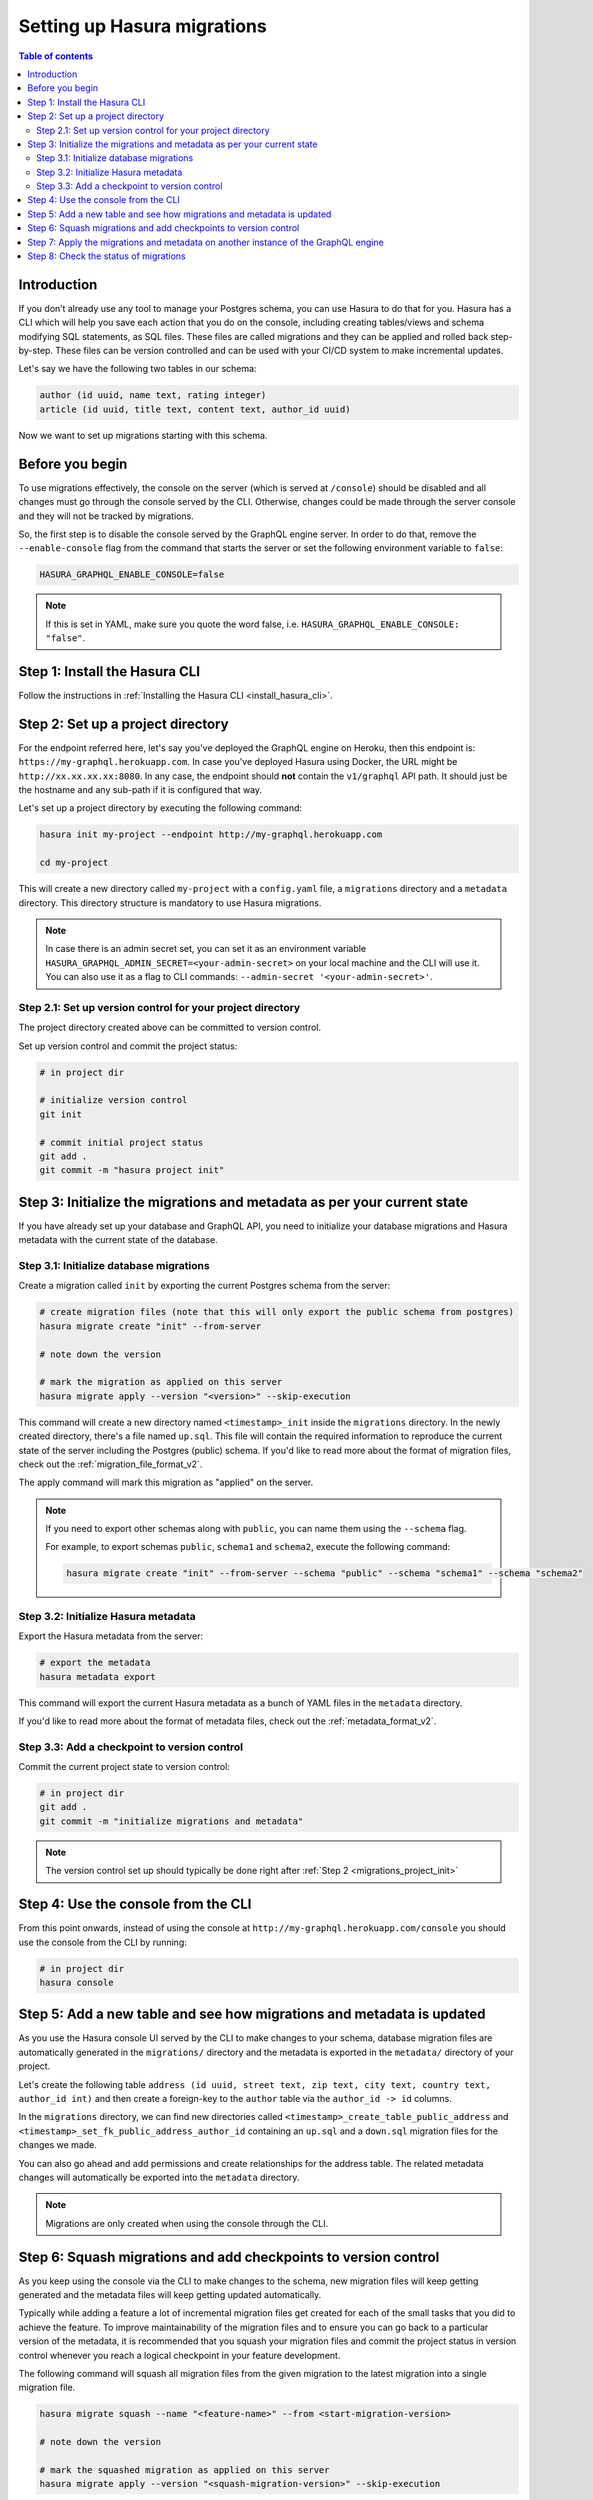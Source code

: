 .. meta::
   :description: Migrations setup for an existing Hasura instance
   :keywords: hasura, docs, migration, setup, existing Hasura

.. _migrations_setup:

Setting up Hasura migrations
============================

.. contents:: Table of contents
  :backlinks: none
  :depth: 2
  :local:

Introduction
------------

If you don’t already use any tool to manage your Postgres schema, you can use Hasura to do that for you. 
Hasura has a CLI which will help you save each action that you do on the console, including creating
tables/views and schema modifying SQL statements, as SQL files.
These files are called migrations and they can be applied and rolled back step-by-step. These files
can be version controlled and can be used with your CI/CD system to make incremental updates.

Let's say we have the following two tables in our schema:

.. code-block:: sql

    author (id uuid, name text, rating integer)
    article (id uuid, title text, content text, author_id uuid)

Now we want to set up migrations starting with this schema.

Before you begin
----------------

To use migrations effectively, the console on the server (which is served at ``/console``) should be
disabled and all changes must go through the console served by the CLI. Otherwise, changes could be
made through the server console and they will not be tracked by migrations.

So, the first step is to disable the console served by the GraphQL engine server. In order to do
that, remove the ``--enable-console`` flag from the command that starts the server or set the
following environment variable to ``false``:

.. code-block:: bash

    HASURA_GRAPHQL_ENABLE_CONSOLE=false

.. note::

   If this is set in YAML, make sure you quote the word false, i.e.
   ``HASURA_GRAPHQL_ENABLE_CONSOLE: "false"``.

Step 1: Install the Hasura CLI
------------------------------

Follow the instructions in :ref:`Installing the Hasura CLI <install_hasura_cli>`.

.. _migrations_project_init:

Step 2: Set up a project directory
----------------------------------

For the endpoint referred here, let's say you've
deployed the GraphQL engine on Heroku, then this endpoint is:
``https://my-graphql.herokuapp.com``. In case you've deployed Hasura using Docker,
the URL might be ``http://xx.xx.xx.xx:8080``. In any case, the endpoint should **not** contain
the ``v1/graphql`` API path. It should just be the hostname and any
sub-path if it is configured that way. 

Let's set up a project directory by executing the following command:

.. code-block:: bash

  hasura init my-project --endpoint http://my-graphql.herokuapp.com

  cd my-project

This will create a new directory called ``my-project`` with a ``config.yaml``
file, a ``migrations`` directory and a ``metadata`` directory. This directory structure
is mandatory to use Hasura migrations.

.. note::

   In case there is an admin secret set, you can set it as an environment
   variable ``HASURA_GRAPHQL_ADMIN_SECRET=<your-admin-secret>`` on your local
   machine and the CLI will use it. You can also use it as a flag to CLI commands:
   ``--admin-secret '<your-admin-secret>'``.

Step 2.1: Set up version control for your project directory
^^^^^^^^^^^^^^^^^^^^^^^^^^^^^^^^^^^^^^^^^^^^^^^^^^^^^^^^^^^

The project directory created above can be committed to version control.

Set up version control and commit the project status:

.. code-block:: bash

  # in project dir

  # initialize version control
  git init

  # commit initial project status
  git add .
  git commit -m "hasura project init"

.. _migrations_initialize:

Step 3: Initialize the migrations and metadata as per your current state
------------------------------------------------------------------------

If you have already set up your database and GraphQL API, you need to initialize your
database migrations and Hasura metadata with the current state of the database.

Step 3.1: Initialize database migrations
^^^^^^^^^^^^^^^^^^^^^^^^^^^^^^^^^^^^^^^^

Create a migration called ``init`` by exporting the current Postgres schema from the server:

.. code-block:: bash

   # create migration files (note that this will only export the public schema from postgres)
   hasura migrate create "init" --from-server

   # note down the version

   # mark the migration as applied on this server
   hasura migrate apply --version "<version>" --skip-execution

This command will create a new directory named ``<timestamp>_init`` inside the ``migrations`` directory. 
In the newly created directory, there's a file named ``up.sql``.
This file will contain the required information to reproduce the current state of the server
including the Postgres (public) schema. If you'd like to read more about the format of migration files,
check out the :ref:`migration_file_format_v2`.

The apply command will mark this migration as "applied" on the server.

.. note::

  If you need to export other schemas along with ``public``, you can name them using the
  ``--schema`` flag. 
  
  For example, to export schemas ``public``, ``schema1`` and ``schema2``,
  execute the following command:

  .. code-block:: bash

     hasura migrate create "init" --from-server --schema "public" --schema "schema1" --schema "schema2"

Step 3.2: Initialize Hasura metadata
^^^^^^^^^^^^^^^^^^^^^^^^^^^^^^^^^^^^

Export the Hasura metadata from the server:

.. code-block:: bash

   # export the metadata
   hasura metadata export

This command will export the current Hasura metadata as a bunch of YAML files in the ``metadata`` directory.

If you'd like to read more about the format of metadata files, check out the :ref:`metadata_format_v2`.

Step 3.3: Add a checkpoint to version control
^^^^^^^^^^^^^^^^^^^^^^^^^^^^^^^^^^^^^^^^^^^^^

Commit the current project state to version control:

.. code-block:: bash

  # in project dir
  git add .
  git commit -m "initialize migrations and metadata"
  
.. note::

  The version control set up should typically be done right after :ref:`Step 2 <migrations_project_init>`

Step 4: Use the console from the CLI
------------------------------------

From this point onwards, instead of using the console at
``http://my-graphql.herokuapp.com/console`` you should use the console from the CLI
by running:

.. code-block:: bash

   # in project dir
   hasura console

Step 5: Add a new table and see how migrations and metadata is updated
----------------------------------------------------------------------

As you use the Hasura console UI served by the CLI to make changes to your schema, database migration
files are automatically generated in the ``migrations/`` directory and the metadata is
exported in the ``metadata/`` directory of your project.

Let's create the following table ``address (id uuid, street text, zip text, city text, country text, author_id int)``
and then create a foreign-key to the ``author`` table via the ``author_id -> id`` columns.

In the ``migrations`` directory, we can find new directories called ``<timestamp>_create_table_public_address``
and ``<timestamp>_set_fk_public_address_author_id`` containing an ``up.sql`` and a ``down.sql`` migration files
for the changes we made.

You can also go ahead and add permissions and create relationships for the address table.
The related metadata changes will automatically be exported into the ``metadata`` directory.

.. note::

   Migrations are only created when using the console through the CLI.

Step 6: Squash migrations and add checkpoints to version control
----------------------------------------------------------------

As you keep using the console via the CLI to make changes to the schema, new
migration files will keep getting generated and the metadata files will keep getting
updated automatically.

Typically while adding a feature a lot of incremental migration files get
created for each of the small tasks that you did to achieve the feature. To
improve maintainability of the migration files and to ensure you can go back to a particular
version of the metadata, it is recommended that you squash your migration files and
commit the project status in version control whenever you reach a logical checkpoint in your feature
development.

The following command will squash all migration files from the given migration to the latest
migration into a single migration file.

.. code-block:: bash

  hasura migrate squash --name "<feature-name>" --from <start-migration-version>

  # note down the version

  # mark the squashed migration as applied on this server
  hasura migrate apply --version "<squash-migration-version>" --skip-execution

Commit the project status into version control.

.. code-block:: bash

  # in project dir
  git add .
  git commit -m "<feature-name>"

.. note::

  The version control set up should typically be done right after :ref:`Step 2 <migrations_project_init>`

Step 7: Apply the migrations and metadata on another instance of the GraphQL engine
-----------------------------------------------------------------------------------

Apply all migrations present in the ``migrations/`` directory and the metadata present
in the ``metadata/`` directory on a new instance at ``http://another-graphql-instance.herokuapp.com``:

.. code-block:: bash

   # in project dir
   hasura migrate apply --endpoint http://another-graphql-instance.herokuapp.com
   hasura metadata apply --endpoint http://another-graphql-instance.herokuapp.com

In case you need an automated way of applying the migrations and metadata, take a look at the
:ref:`cli-migrations <auto_apply_migrations>` Docker image, which can start the
GraphQL engine after automatically applying the migrations and metadata which are
mounted onto directories.

If you now open the console of the new instance, you can see that the three tables have
been created and are tracked:

.. thumbnail:: /img/graphql/manual/migrations/tracked-tables.png
   :alt: Tracked tables from Hasura migrations
   :width: 30%

Step 8: Check the status of migrations
--------------------------------------

.. code-block:: bash

   # in project dir
   hasura migrate status

This command will print out each migration version present in the ``migrations``
directory along with its name, source status and database status.

For example,

.. code-block:: bash

   $ hasura migrate status
   VERSION        NAME                           SOURCE STATUS  DATABASE STATUS
   1590493510167  init                           Present        Present
   1590497881360  create_table_public_address    Present        Present

Such a migration status indicates that there are 2 migration versions in the
local directory and both of them are applied on the database.

If ``SOURCE STATUS`` indicates ``Not Present``, it means that the migration
version is present on the server, but not on the current user's local directory.
This typically happens if multiple people are collaborating on a project and one
of the collaborators forgot to pull the latest changes which included the latest
migration files, or another collaborator forgot to push the latest migration
files that were applied on the database. Syncing of the files would fix the
issue.

If ``DATABASE STATUS`` indicates ``Not Present``, it denotes that there are new
migration versions in the local directory which are not applied on the database
yet. Executing ``hasura migrate apply`` will resolve this.
